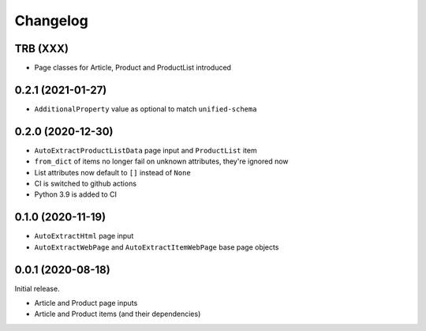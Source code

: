 =========
Changelog
=========

TRB (XXX)
---------

* Page classes for Article, Product and ProductList introduced

0.2.1 (2021-01-27)
------------------

* ``AdditionalProperty`` value as optional to match ``unified-schema``

0.2.0 (2020-12-30)
------------------

* ``AutoExtractProductListData`` page input and ``ProductList`` item
* ``from_dict`` of items no longer fail on unknown attributes,
  they're ignored now
* List attributes now default to ``[]`` instead of ``None``
* CI is switched to github actions
* Python 3.9 is added to CI

0.1.0 (2020-11-19)
------------------

* ``AutoExtractHtml`` page input
* ``AutoExtractWebPage`` and ``AutoExtractItemWebPage`` base page objects

0.0.1 (2020-08-18)
------------------

Initial release.

* Article and Product page inputs
* Article and Product items (and their dependencies)
